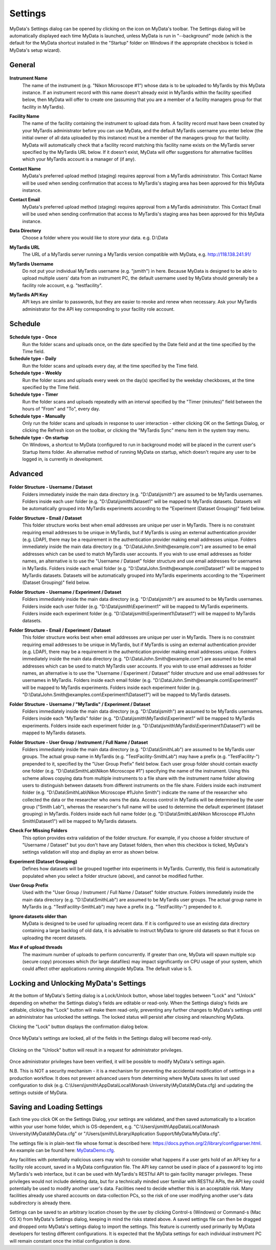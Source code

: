 
.. _mydata-settings-dialog:

Settings
========

MyData's Settings dialog can be opened by clicking on the |settings| icon on
MyData's toolbar.  The Settings dialog will be automatically displayed each
time MyData is launched, unless MyData is run in "--background" mode
(which is the default for the MyData shortcut installed in the "Startup"
folder on Windows if the appropriate checkbox is ticked in MyData's setup
wizard).

.. |settings| image:: images/Settings.png


General
^^^^^^^

  .. image:: images/SettingsGeneral.PNG

**Instrument Name**
  The name of the instrument (e.g. "Nikon Microscope #1") whose data
  is to be uploaded to MyTardis by this MyData instance.  If an instrument
  record with this name doesn't already exist in MyTardis within the facility
  specified below, then MyData will offer to create one (assuming that you are
  a member of a facility managers group for that facility in MyTardis).

**Facility Name**
  The name of the facility containing the instrument to upload data from.  A
  facility record must have been created by your MyTardis administrator before
  you can use MyData, and the default MyTardis username you enter below (the
  initial owner of all data uploaded by this instance) must be a member of the
  managers group for that facility.  MyData will automatically check that a
  facility record matching this facility name exists on the MyTardis server
  specified by the MyTardis URL below.  If it doesn't exist, MyData will offer
  suggestions for alternative facilities which your MyTardis account is a 
  manager of (if any).

**Contact Name**
  MyData's preferred upload method (staging) requires approval from a MyTardis
  administrator. This Contact Name will be used when sending confirmation that
  access to MyTardis's staging area has been approved for this MyData instance.

**Contact Email**
  MyData's preferred upload method (staging) requires approval from a MyTardis
  administrator. This Contact Email will be used when sending confirmation that
  access to MyTardis's staging area has been approved for this MyData instance.

**Data Directory**
  Choose a folder where you would like to store your data. e.g. D:\\Data

**MyTardis URL**
  The URL of a MyTardis server running a MyTardis version compatible with
  MyData, e.g. http://118.138.241.91/

**MyTardis Username**
  Do not put your individual MyTardis username (e.g. "jsmith") in
  here.  Because MyData is designed to be able to upload multiple users' data
  from an instrument PC, the default username used by MyData should generally
  be a facility role account, e.g. "testfacility".

**MyTardis API Key**
  API keys are similar to passwords, but they are easier to revoke and renew
  when necessary. Ask your MyTardis administrator for the API key corresponding
  to your facility role account.

  .. image:: images/DownloadApiKey.png


.. _settings-dialog-schedule:

Schedule
^^^^^^^^

  .. image:: images/SettingsSchedule.PNG

**Schedule type - Once**
    Run the folder scans and uploads once, on the date specified by the Date
    field and at the time specified by the Time field.

**Schedule type - Daily**
    Run the folder scans and uploads every day, at the time specified by the
    Time field.

**Schedule type - Weekly**
    Run the folder scans and uploads every week on the day(s) specified by the
    weekday checkboxes, at the time specified by the Time field.

**Schedule type - Timer**
    Run the folder scans and uploads repeatedly with an interval specified by
    the "Timer (minutes)" field between the hours of "From" and "To", every day.

**Schedule type - Manually**
    Only run the folder scans and uploads in response to user interaction -
    either clicking OK on the Settings Dialog, or clicking the Refresh icon on
    the toolbar, or clicking the "MyTardis Sync" menu item in the system tray
    menu.

**Schedule type - On startup**
    On Windows, a shortcut to MyData (configured to run in background mode)
    will be placed in the current user's Startup Items folder.  An alternative
    method of running MyData on startup, which doesn't require any user to be
    logged in, is currently in development.

.. _settings-dialog-advanced:

Advanced
^^^^^^^^

  .. image:: images/SettingsAdvanced.PNG

**Folder Structure - Username / Dataset**
    Folders immediately inside the main data directory
    (e.g. "D:\\Data\\jsmith") are assumed to be MyTardis usernames.
    Folders inside each user folder (e.g. "D:\\Data\\jsmith\\Dataset1"
    will be mapped to MyTardis datasets.
    Datasets will be automatically grouped into MyTardis experiments according
    to the "Experiment (Dataset Grouping)" field below.

**Folder Structure - Email / Dataset**
    This folder structure works best when email addresses are unique per
    user in MyTardis.  There is no constraint requiring email addresses to be
    unique in MyTardis, but if MyTardis is using an external authentication
    provider (e.g. LDAP), there may be a requirement in the authentication
    provider making email addresses unique.
    Folders immediately inside the main data directory
    (e.g. "D:\\Data\\John.Smith@example.com") are assumed to be email
    addresses which can be used to match MyTardis user accounts.  If you wish
    to use email addresses as folder names, an alternative is to use the
    "Username / Dataset" folder structure and use email addresses
    for usernames in MyTardis.  Folders inside each email folder (e.g.
    "D:\\Data\\John.Smith@example.com\\Dataset1" will be mapped to
    MyTardis datasets.  Datasets will be automatically grouped into MyTardis
    experiments according to the "Experiment (Dataset Grouping)"
    field below.

**Folder Structure - Username / Experiment / Dataset**
    Folders immediately inside the main data directory
    (e.g. "D:\\Data\\jsmith") are assumed to be MyTardis usernames.
    Folders inside each user folder (e.g. "D:\\Data\\jsmith\\Experiment1"
    will be mapped to MyTardis experiments.  Folders inside each experiment
    folder (e.g. "D:\\Data\\jsmith\\Experiment1\\Dataset1") will be
    mapped to MyTardis datasets.

**Folder Structure - Email / Experiment / Dataset**
    This folder structure works best when email addresses are unique per
    user in MyTardis.  There is no constraint requiring email addresses to be
    unique in MyTardis, but if MyTardis is using an external authentication
    provider (e.g. LDAP), there may be a requirement in the authentication
    provider making email addresses unique.
    Folders immediately inside the main data directory
    (e.g. "D:\\Data\\John.Smith@example.com") are assumed to be email
    addresses which can be used to match MyTardis user accounts.  If you wish
    to use email addresses as folder names, an alternative is to use the
    "Username / Experiment / Dataset" folder structure and use email
    addresses for usernames in MyTardis.  Folders inside each email folder (e.g.
    "D:\\Data\\John.Smith@example.com\\Experiment1" will be mapped to
    MyTardis experiments.  Folders inside each experiment folder
    (e.g. "D:\\Data\\John.Smith@examples.com\\Experiment1\\Dataset1")
    will be mapped to MyTardis datasets.

**Folder Structure - Username / "MyTardis" / Experiment / Dataset**
    Folders immediately inside the main data directory
    (e.g. "D:\\Data\\jsmith") are assumed to be MyTardis usernames.
    Folders inside each "MyTardis" folder
    (e.g. "D:\\Data\\jsmith\\MyTardis\\Experiment1" will be mapped to
    MyTardis experiments.
    Folders inside each experiment folder
    (e.g. "D:\\Data\\jsmith\\MyTardis\\Experiment1\\Dataset1") will be
    mapped to MyTardis datasets.

**Folder Structure - User Group / Instrument / Full Name / Dataset**
    Folders immediately inside the main data directory
    (e.g. "D:\\Data\\SmithLab") are assumed to be MyTardis user groups.
    The actual group name in MyTardis (e.g. "TestFacility-SmithLab")
    may have a prefix (e.g. "TestFacility-") prepended to it,
    specified by the "User Group Prefix" field below.
    Each user group folder should contain exactly one folder
    (e.g. "D:\\Data\\SmithLab\\Nikon Microscope #1") specifying the name
    of the instrument.  Using this scheme allows copying data from multiple
    instruments to a file share with the instrument name folder allowing users
    to distinguish between datasets from different instruments on the file
    share.
    Folders inside each instrument folder
    (e.g. "D:\\Data\\SmithLab\\Nikon Microscope #1\\John Smith") indicate
    the name of the researcher who collected the data or the researcher who
    owns the data.  Access control in MyTardis will be determined by the
    user group ("Smith Lab"), whereas the researcher's full name
    will be used to determine the default experiment (dataset grouping) in
    MyTardis.
    Folders inside each full name folder
    (e.g. "D:\\Data\\SmithLab\\Nikon Microscope #1\\John Smith\\Dataset1")
    will be mapped to MyTardis datasets.

**Check For Missing Folders**
  This option provides extra validation of the folder structure.  For example,
  if you choose a folder structure of "Username / Dataset" but you don't have
  any Dataset folders, then when this checkbox is ticked, MyData's settings
  validation will stop and display an error as shown below.

  .. image:: images/CheckForMissingFolders.png

**Experiment (Dataset Grouping)**
  Defines how datasets will be grouped together into experiments in MyTardis.
  Currently, this field is automatically populated when you select a folder
  structure (above), and cannot be modified further.

**User Group Prefix**
  Used with the "User Group / Instrument / Full Name / Dataset"
  folder structure.
  Folders immediately inside the main data directory
  (e.g. "D:\\Data\\SmithLab") are assumed to be MyTardis user groups.
  The actual group name in MyTardis (e.g. "TestFacility-SmithLab")
  may have a prefix (e.g. "TestFacility-") prepended to it.

**Ignore datasets older than**
  MyData is designed to be used for uploading recent data.  If it is configured
  to use an existing data directory containing a large backlog of old data, it
  is advisable to instruct MyData to ignore old datasets so that it focus on
  uploading the recent datasets.

**Max # of upload threads**
  The maximum number of uploads to perform concurrently.  If greater than one,
  MyData will spawn multiple scp (secure copy) processes which (for large
  datafiles) may impact significantly on CPU usage of your system, which could
  affect other applications running alongside MyData.  The default value is 5.


Locking and Unlocking MyData's Settings
^^^^^^^^^^^^^^^^^^^^^^^^^^^^^^^^^^^^^^^
At the bottom of MyData's Setting dialog is a Lock/Unlock button, whose label
toggles between "Lock" and "Unlock" depending on whether the Settings dialog's
fields are editable or read-only.  When the Settings dialog's fields are
editable, clicking the "Lock" button will make them read-only, preventing any
further changes to MyData's settings until an administrator has unlocked the
settings.  The locked status will persist after closing and relaunching MyData.

Clicking the "Lock" button displays the confirmation dialog below.

  .. image:: images/LockSettingsConfirmation.PNG

Once MyData's settings are locked, all of the fields in the Settings dialog
will become read-only.

  .. image:: images/SettingsLocked.PNG

Clicking on the "Unlock" button will result in a request for administrator
privileges.

  .. image:: images/UACElevation.PNG

Once administrator privileges have been verified, it will be possible to modify
MyData's settings again.

N.B. This is NOT a security mechanism - it is a mechanism for preventing the
accidental modification of settings in a production workflow.  It does not
prevent advanced users from determining where MyData saves its last used
configuration to disk (e.g.
C:\\Users\\jsmith\\AppData\\Local\\Monash University\\MyData\\MyData.cfg) and
updating the settings outside of MyData.


Saving and Loading Settings
^^^^^^^^^^^^^^^^^^^^^^^^^^^
Each time you click OK on the Settings Dialog, your settings are validated, and
then saved automatically to a location within your user home folder, which is
OS-dependent, e.g.
"C:\\Users\\jsmith\\AppData\\Local\\Monash University\\MyData\\MyData.cfg" or
"/Users/jsmith/Library/Application Support/MyData/MyData.cfg".

The settings file is in plain-text file whose format is described here:
https://docs.python.org/2/library/configparser.html.  An example can be
found here:
`MyDataDemo.cfg <https://github.com/monash-merc/mydata-sample-data/releases/download/v0.1/MyDataDemo.cfg>`_.

Any facilities with potentially malicious users may wish to consider what
happens if a user gets hold of an API key for a facility role account, saved
in a MyData configuration file.  The API key cannot be used in place of a
password to log into MyTardis's web interface, but it can be used with
MyTardis's RESTful API to gain facility manager privileges.  These privileges
would not include deleting data, but for a technically minded user familiar
with RESTful APIs, the API key could potentially be used to modify another
user's data.  Facilities need to decide whether this is an acceptable risk.
Many facilities already use shared accounts on data-collection PCs, so the
risk of one user modifying another user's data subdirectory is already there.

Settings can be saved to an arbitrary location chosen by the user by clicking
Control-s (Windows) or Command-s (Mac OS X) from MyData's Settings dialog,
keeping in mind the risks stated above.  A saved settings file can then be
dragged and dropped onto MyData's settings dialog to import the settings.
This feature is currently used primarily by MyData developers for testing
different configurations.  It is expected that the MyData settings for each
individual instrument PC will remain constant once the initial configuration
is done.

